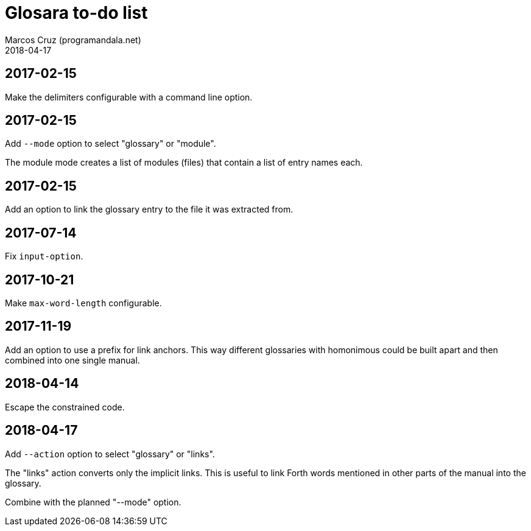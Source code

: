 = Glosara to-do list
:author: Marcos Cruz (programandala.net)
:revdate: 2018-04-17

== 2017-02-15

Make the delimiters configurable with a command line option.

== 2017-02-15

Add `--mode` option to select "glossary" or "module".

The module mode creates a list of modules (files) that contain a list
of entry names each.

== 2017-02-15

Add an option to link the glossary entry to the file it was extracted
from.

== 2017-07-14

Fix `input-option`.

== 2017-10-21

Make `max-word-length` configurable.

== 2017-11-19

Add an option to use a prefix for link anchors. This way different
glossaries with homonimous could be built apart and then combined into
one single manual.

== 2018-04-14

Escape the constrained code.

== 2018-04-17

Add `--action` option to select "glossary" or "links".

The "links" action converts only the implicit links. This is useful to
link Forth words mentioned in other parts of the manual into the
glossary.

Combine with the planned "--mode" option.

